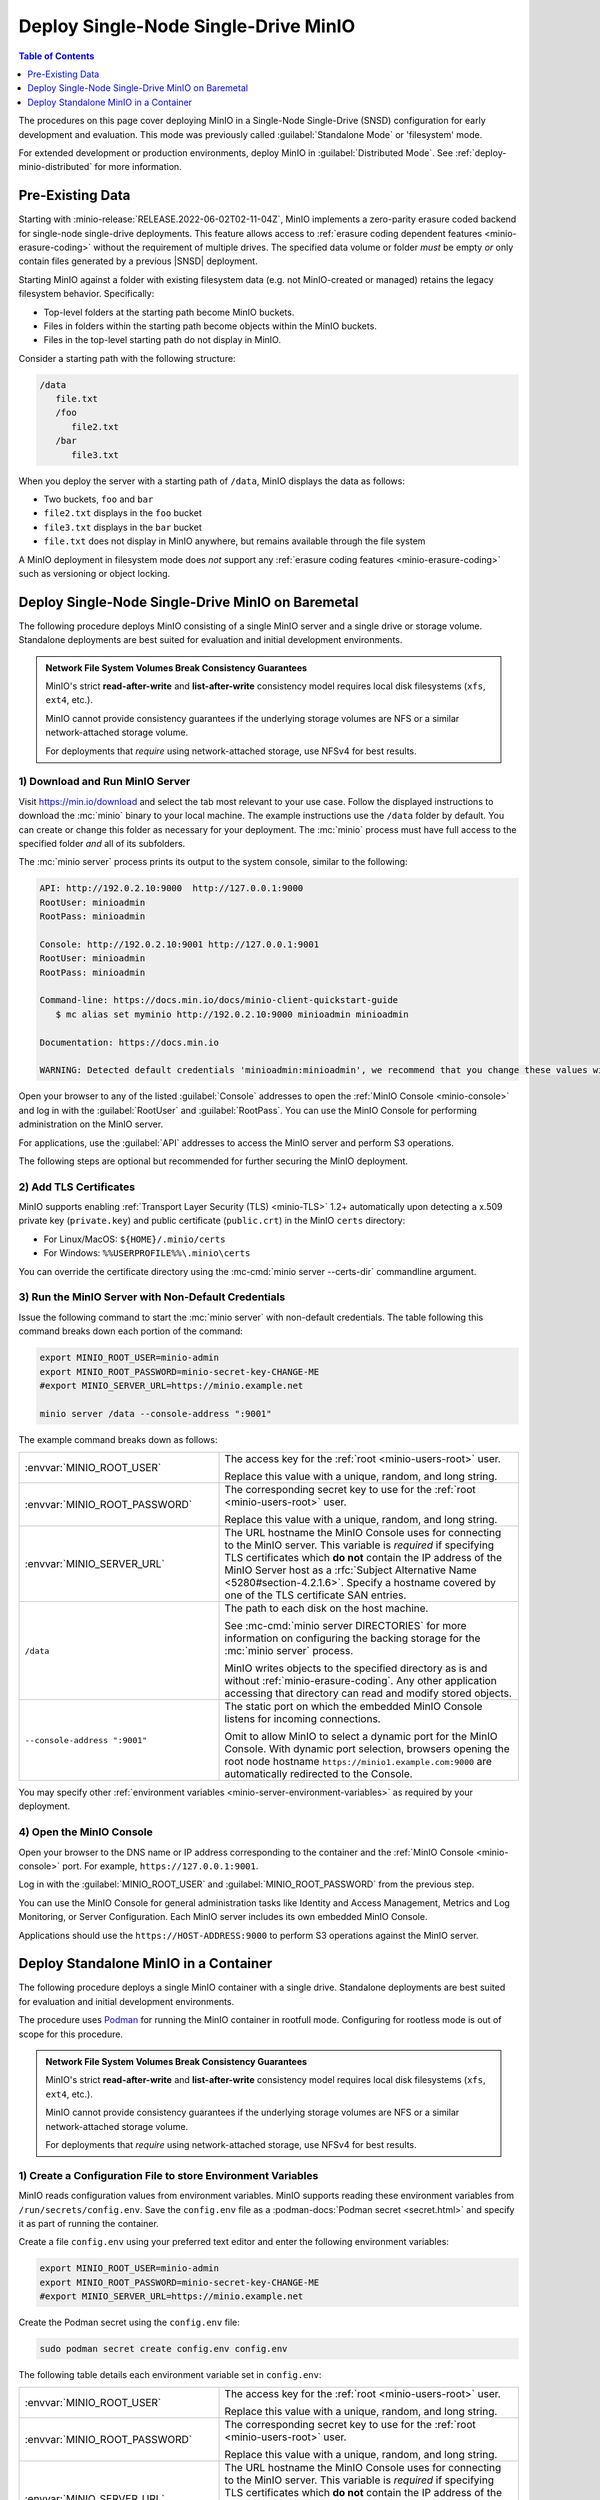 =====================================
Deploy Single-Node Single-Drive MinIO
=====================================

.. default-domain:: minio

.. contents:: Table of Contents
   :local:
   :depth: 1

The procedures on this page cover deploying MinIO in a Single-Node Single-Drive (SNSD) configuration for early development and evaluation.
This mode was previously called :guilabel:`Standalone Mode` or 'filesystem' mode.

For extended development or production environments, deploy MinIO
in :guilabel:`Distributed Mode`. See :ref:`deploy-minio-distributed` for more
information.

Pre-Existing Data
-----------------

Starting with :minio-release:`RELEASE.2022-06-02T02-11-04Z`, MinIO implements a zero-parity erasure coded backend for single-node single-drive deployments.
This feature allows access to :ref:`erasure coding dependent features <minio-erasure-coding>` without the requirement of multiple drives.
The specified data volume or folder *must* be empty *or* only contain files generated by a previous |SNSD| deployment.

Starting MinIO against a folder with existing filesystem data (e.g. not MinIO-created or managed) retains the legacy filesystem behavior. Specifically:

- Top-level folders at the starting path become MinIO buckets.
- Files in folders within the starting path become objects within the MinIO buckets.
- Files in the top-level starting path do not display in MinIO.

Consider a starting path with the following structure:

.. code-block:: 
   
   /data
      file.txt
      /foo
         file2.txt
      /bar
         file3.txt

When you deploy the server with a starting path of ``/data``, MinIO displays the data as follows:

- Two buckets, ``foo`` and ``bar``
- ``file2.txt`` displays in the ``foo`` bucket 
- ``file3.txt`` displays in the ``bar`` bucket
- ``file.txt`` does not display in MinIO anywhere, but remains available through the file system

A MinIO deployment in filesystem mode does *not* support any :ref:`erasure coding features <minio-erasure-coding>` such as versioning or object locking.

.. _deploy-minio-standalone:

Deploy Single-Node Single-Drive MinIO on Baremetal
--------------------------------------------------

The following procedure deploys MinIO consisting of a single MinIO server and a single drive or storage volume. Standalone deployments are best suited for evaluation and initial development environments.

.. admonition:: Network File System Volumes Break Consistency Guarantees
   :class: note

   MinIO's strict **read-after-write** and **list-after-write** consistency
   model requires local disk filesystems (``xfs``, ``ext4``, etc.).

   MinIO cannot provide consistency guarantees if the underlying storage
   volumes are NFS or a similar network-attached storage volume. 

   For deployments that *require* using network-attached storage, use
   NFSv4 for best results.


1) Download and Run MinIO Server
~~~~~~~~~~~~~~~~~~~~~~~~~~~~~~~~

Visit `https://min.io/download <https://min.io/download?ref=docs>`__ and select
the tab most relevant to your use case. Follow the displayed instructions to
download the :mc:`minio` binary to your local machine. The example instructions
use the ``/data`` folder by default. You can create or change this folder
as necessary for your deployment. The :mc:`minio` process must have 
full access to the specified folder *and* all of its subfolders.

The :mc:`minio server` process prints its output to the system console, similar
to the following:

.. code-block:: shell

   API: http://192.0.2.10:9000  http://127.0.0.1:9000
   RootUser: minioadmin 
   RootPass: minioadmin 

   Console: http://192.0.2.10:9001 http://127.0.0.1:9001     
   RootUser: minioadmin 
   RootPass: minioadmin 

   Command-line: https://docs.min.io/docs/minio-client-quickstart-guide
      $ mc alias set myminio http://192.0.2.10:9000 minioadmin minioadmin

   Documentation: https://docs.min.io

   WARNING: Detected default credentials 'minioadmin:minioadmin', we recommend that you change these values with 'MINIO_ROOT_USER' and 'MINIO_ROOT_PASSWORD' environment variables

Open your browser to any of the listed :guilabel:`Console` addresses to open the
:ref:`MinIO Console <minio-console>` and log in with the :guilabel:`RootUser`
and :guilabel:`RootPass`. You can use the MinIO Console for performing
administration on the MinIO server.

For applications, use the :guilabel:`API` addresses to access the MinIO
server and perform S3 operations.

The following steps are optional but recommended for further securing the
MinIO deployment.

2) Add TLS Certificates
~~~~~~~~~~~~~~~~~~~~~~~

MinIO supports enabling :ref:`Transport Layer Security (TLS) <minio-TLS>` 1.2+
automatically upon detecting a x.509 private key (``private.key``) and public
certificate (``public.crt``) in the MinIO ``certs`` directory:

- For Linux/MacOS: ``${HOME}/.minio/certs``

- For Windows: ``%%USERPROFILE%%\.minio\certs``

You can override the certificate directory using the 
:mc-cmd:`minio server --certs-dir` commandline argument.

3) Run the MinIO Server with Non-Default Credentials
~~~~~~~~~~~~~~~~~~~~~~~~~~~~~~~~~~~~~~~~~~~~~~~~~~~~

Issue the following command to start the :mc:`minio server` with non-default
credentials. The table following this command breaks down each portion of the
command:

.. code-block:: shell
   :class: copyable

   export MINIO_ROOT_USER=minio-admin
   export MINIO_ROOT_PASSWORD=minio-secret-key-CHANGE-ME
   #export MINIO_SERVER_URL=https://minio.example.net

   minio server /data --console-address ":9001"

The example command breaks down as follows:

.. list-table::
   :widths: 40 60
   :width: 100%

   * - :envvar:`MINIO_ROOT_USER`
     - The access key for the :ref:`root <minio-users-root>` user.

       Replace this value with a unique, random, and long string. 

   * - :envvar:`MINIO_ROOT_PASSWORD`
     - The corresponding secret key to use for the 
       :ref:`root <minio-users-root>` user.

       Replace this value with a unique, random, and long string.

   * - :envvar:`MINIO_SERVER_URL`
     - The URL hostname the MinIO Console uses for connecting to the MinIO 
       server. This variable is *required* if specifying TLS certificates
       which **do not** contain the IP address of the MinIO Server host
       as a :rfc:`Subject Alternative Name <5280#section-4.2.1.6>`. 
       Specify a hostname covered by one of the TLS certificate SAN entries.

   * - ``/data``
     - The path to each disk on the host machine. 

       See :mc-cmd:`minio server DIRECTORIES` for more information on
       configuring the backing storage for the :mc:`minio server` process.

       MinIO writes objects to the specified directory as is and without
       :ref:`minio-erasure-coding`. Any other application accessing that
       directory can read and modify stored objects.

   * - ``--console-address ":9001"``
     - The static port on which the embedded MinIO Console listens for incoming
       connections.

       Omit to allow MinIO to select a dynamic port for the MinIO Console. 
       With dynamic port selection, browsers opening the root node hostname 
       ``https://minio1.example.com:9000`` are automatically redirected to the
       Console.

You may specify other :ref:`environment variables 
<minio-server-environment-variables>` as required by your deployment.

4) Open the MinIO Console
~~~~~~~~~~~~~~~~~~~~~~~~~

Open your browser to the DNS name or IP address corresponding to the 
container and the :ref:`MinIO Console <minio-console>` port. For example,
``https://127.0.0.1:9001``.

Log in with the :guilabel:`MINIO_ROOT_USER` and :guilabel:`MINIO_ROOT_PASSWORD`
from the previous step.

.. image:: /images//minio-console/minio-console.png
   :width: 600px
   :alt: MinIO Console Dashboard displaying Monitoring Data
   :align: center

You can use the MinIO Console for general administration tasks like
Identity and Access Management, Metrics and Log Monitoring, or 
Server Configuration. Each MinIO server includes its own embedded MinIO
Console.

Applications should use the ``https://HOST-ADDRESS:9000`` to perform S3
operations against the MinIO server.

.. _deploy-minio-standalone-container:

Deploy Standalone MinIO in a Container
--------------------------------------

The following procedure deploys a single MinIO container with a single drive.
Standalone deployments are best suited for evaluation and initial development
environments.

The procedure uses `Podman <https://podman.io/>`__ for running the MinIO
container in rootfull mode. Configuring for rootless mode is out of scope for
this procedure.

.. admonition:: Network File System Volumes Break Consistency Guarantees
   :class: note

   MinIO's strict **read-after-write** and **list-after-write** consistency
   model requires local disk filesystems (``xfs``, ``ext4``, etc.).

   MinIO cannot provide consistency guarantees if the underlying storage
   volumes are NFS or a similar network-attached storage volume. 

   For deployments that *require* using network-attached storage, use
   NFSv4 for best results.

1) Create a Configuration File to store Environment Variables
~~~~~~~~~~~~~~~~~~~~~~~~~~~~~~~~~~~~~~~~~~~~~~~~~~~~~~~~~~~~~

MinIO reads configuration values from environment variables. MinIO supports
reading these environment variables from  ``/run/secrets/config.env``. Save
the ``config.env`` file as a :podman-docs:`Podman secret <secret.html>` and
specify it as part of running the container.

Create a file ``config.env`` using your preferred text editor and enter the
following environment variables:

.. code-block:: shell
   :class: copyable

   export MINIO_ROOT_USER=minio-admin
   export MINIO_ROOT_PASSWORD=minio-secret-key-CHANGE-ME
   #export MINIO_SERVER_URL=https://minio.example.net

Create the Podman secret using the ``config.env`` file:

.. code-block:: shell
   :class: copyable

   sudo podman secret create config.env config.env

The following table details each environment variable set in ``config.env``:

.. list-table::
   :widths: 40 60
   :width: 100%

   * - :envvar:`MINIO_ROOT_USER`
     - The access key for the :ref:`root <minio-users-root>` user.

       Replace this value with a unique, random, and long string. 

   * - :envvar:`MINIO_ROOT_PASSWORD`
     - The corresponding secret key to use for the 
       :ref:`root <minio-users-root>` user.

       Replace this value with a unique, random, and long string.

   * - :envvar:`MINIO_SERVER_URL`
     - The URL hostname the MinIO Console uses for connecting to the MinIO 
       server. This variable is *required* if specifying TLS certificates
       which **do not** contain the IP address of the MinIO Server host
       as a :rfc:`Subject Alternative Name <5280#section-4.2.1.6>`. 
       Specify a hostname covered by one of the TLS certificate SAN entries.



You may specify other :ref:`environment variables 
<minio-server-environment-variables>` as required by your deployment.

2) Add TLS Certificates
~~~~~~~~~~~~~~~~~~~~~~~

MinIO supports enabling :ref:`Transport Layer Security (TLS) <minio-TLS>` 1.2+
automatically upon detecting a x.509 private key (``private.key``) and public
certificate (``public.crt``) in the MinIO ``certs`` directory:

Create a Podman secret pointing to the x.509 
``private.key`` and ``public.crt`` to use for the container.

.. code-block:: shell
   :class: copyable

   sudo podman secret create private.key /path/to/private.key
   sudo podman secret create public.crt /path/to/public.crt

You can optionally skip this step to deploy without TLS enabled. MinIO
strongly recommends *against* non-TLS deployments outside of early development.

3) Run the MinIO Container
~~~~~~~~~~~~~~~~~~~~~~~~~~

Issue the following command to start the MinIO server in a container:

.. code-block:: shell
   :class: copyable

   sudo podman run -p 9000:9000 -p 9001:9001 \
     -v /data:/data \
     --secret private.key \
     --secret public.crt \
     --secret config.env \
     minio/minio server /data \
     --console-address ":9001" \
     --certs-dir "/run/secrets/"

The example command breaks down as follows:

.. list-table::
   :widths: 40 60
   :width: 100%

   * - ``-p 9000:9000, -p 9001:9001``
     - Exposes the container internal port ``9000`` and ``9001`` through 
       the node port ``9000`` and ``9001`` respectively.

       Port ``9000`` is the default MinIO server listen port. 

       Port ``9001`` is the :ref:`MinIO Console <minio-console>` listen port
       specified by the ``--console-address`` argument.

   * - ``-v /data:/data``
     - Mounts a local volume to the container at the specified path.

   * - ``--secret ...``
     - Mounts a secret to the container. The specified secrets correspond to
       the following:

       - The x.509 private and public key the MinIO server process uses for
         enabling TLS.
  
       - The ``config.env`` file from which MinIO looks for configuration
         environment variables.

   * - ``/data``
     - The path to the container volume in which the ``minio`` server stores
       all information related to the deployment. 

       See :mc-cmd:`minio server DIRECTORIES` for more information on
       configuring the backing storage for the :mc:`minio server` process.

   * - ``--console-address ":9001"``
     - The static port on which the embedded MinIO Console listens for incoming
       connections.

       Omit to allow MinIO to select a dynamic port for the MinIO Console. 
       With dynamic port selection, browsers opening the root node hostname 
       ``https://minio1.example.com:9000`` are automatically redirected to the
       Console.

   * - ``--cert /run/secrets/``
     - Directs the MinIO server to use the ``/run/secrets/`` folder for 
       retrieving x.509 certificates to use for enabling TLS.

4) Open the MinIO Console
~~~~~~~~~~~~~~~~~~~~~~~~~

Open your browser to the DNS name or IP address corresponding to the 
container and the :ref:`MinIO Console <minio-console>` port. For example,
``https://127.0.0.1:9001``.

Log in with the :guilabel:`MINIO_ROOT_USER` and :guilabel:`MINIO_ROOT_PASSWORD`
from the previous step.

.. image:: /images//minio-console/minio-console.png
   :width: 600px
   :alt: MinIO Console Dashboard displaying Monitoring Data
   :align: center

You can use the MinIO Console for general administration tasks like
Identity and Access Management, Metrics and Log Monitoring, or 
Server Configuration. Each MinIO server includes its own embedded MinIO
Console.

Applications should use the ``https://HOST-ADDRESS:9000`` to perform S3
operations against the MinIO server.

